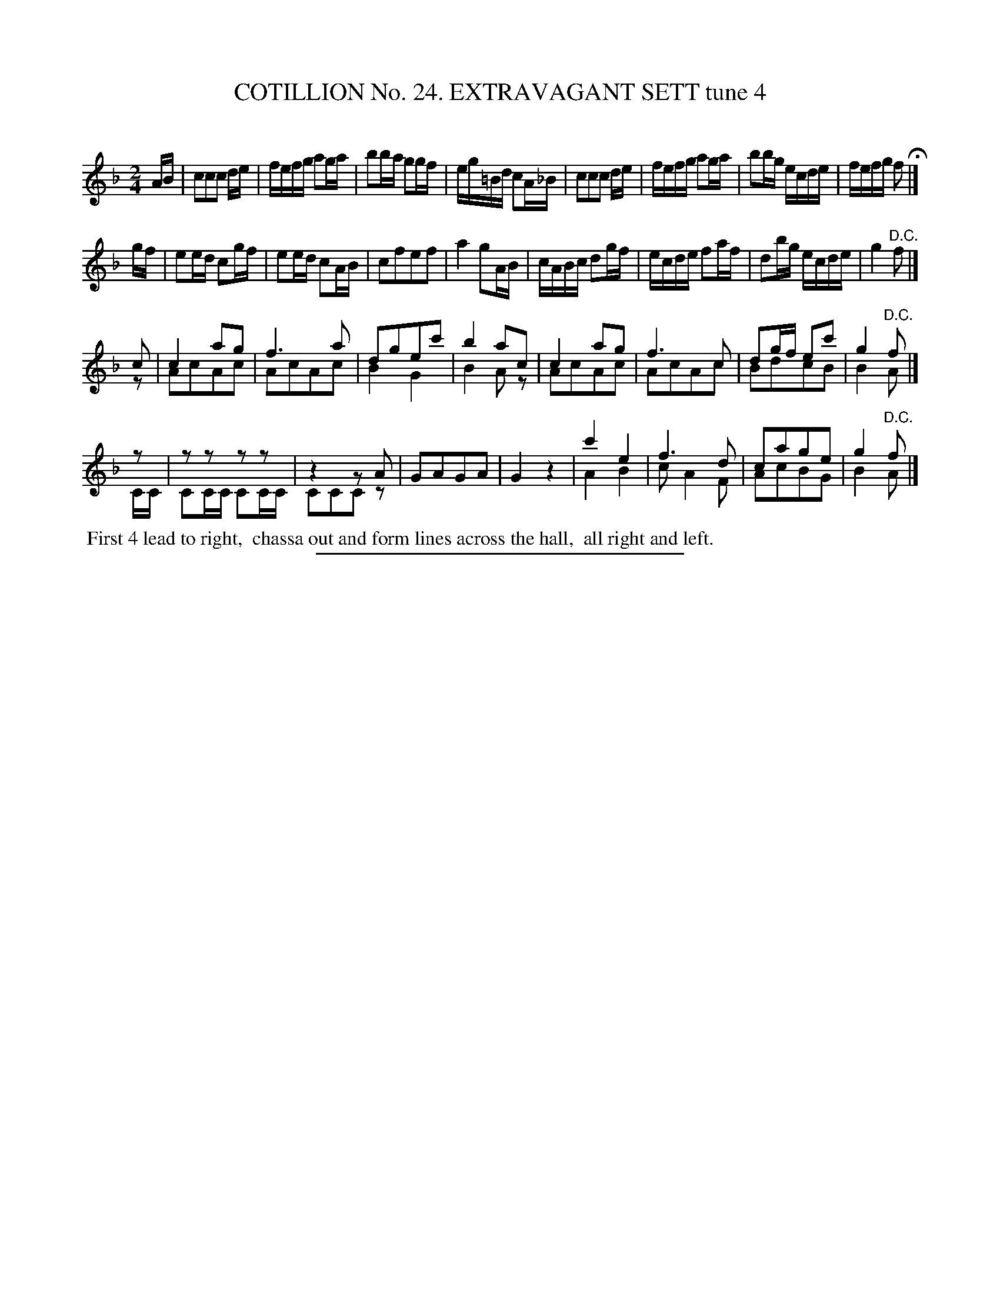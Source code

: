 X: 31311
T: COTILLION No. 24. EXTRAVAGANT SETT tune 4
C:
%R: reel
N: This is version 2, for ABC software that understands voice overlays.
B: Elias Howe "The Musician's Companion" Part 3 1844 p.131 #1
S: http://imslp.org/wiki/The_Musician's_Companion_(Howe,_Elias)
Z: 2015 John Chambers <jc:trillian.mit.edu>
M: 2/4
L: 1/16
K: F
% - - - - - - - - - - - - - - - - - - - - - - - - - - - - -
AB |\
c2c2c2 de | fefg a2ga | b2ba g2gf | eg=Bd c2A_B |\
c2c2c2 de | fefg a2ga | b2bg ecde | fefg f2 H|]
gf |\
e2ed c2gf | e2ed c2AB | c2f2e2f2 | a4 g2AB |\
cABc d2gf | ecde f2af | d2bg ecde | g4 "^D.C."f2 |]
c2 & z2 |\
c4 a2g2 & A2c2A2c2 | f6 a2 & A2c2A2c2 | d2g2e2c'2 & B4 G4 | b4 a2c2 & B4 A2z2 |\
c4 a2g2 & A2c2A2c2 | f6 c2 & A2c2A2c2 | d2gf e2c'2 & B2d2c2B2 | g4 "^D.C."f2 & B4 A2 |]
z2 & CC |\
z2z2 z2z2 & C2CC C2CC | z4 z2A2 & C2C2C2 z2 | G2A2G2A2 | G4 z4 |\
c'4 e4 & A4 B4 | f6 d2 & c2 A4 F2 | c2a2g2e2 & A2c2B2G2 | g4 "^D.C."f2 & B4 A2 |]
% - - - - - - - - - - Dance description - - - - - - - - - -
%%begintext align
%% First 4 lead to right,
%% chassa out and form lines across the hall,
%% all right and left.
%%endtext
% - - - - - - - - - - - - - - - - - - - - - - - - - - - - -
%%sep 1 1 300
